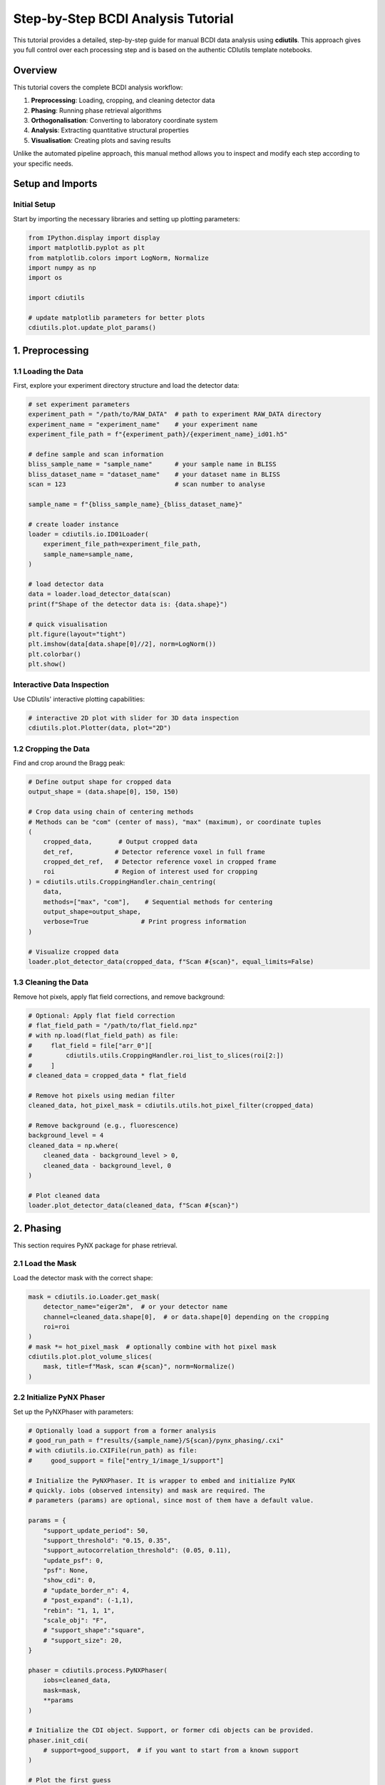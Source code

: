 Step-by-Step BCDI Analysis Tutorial
===================================

This tutorial provides a detailed, step-by-step guide for manual BCDI data analysis using **cdiutils**. This approach gives you full control over each processing step and is based on the authentic CDIutils template notebooks.

Overview
--------

This tutorial covers the complete BCDI analysis workflow:

1. **Preprocessing**: Loading, cropping, and cleaning detector data
2. **Phasing**: Running phase retrieval algorithms
3. **Orthogonalisation**: Converting to laboratory coordinate system
4. **Analysis**: Extracting quantitative structural properties
5. **Visualisation**: Creating plots and saving results

Unlike the automated pipeline approach, this manual method allows you to inspect and modify each step according to your specific needs.

Setup and Imports
-----------------

Initial Setup
^^^^^^^^^^^^^

Start by importing the necessary libraries and setting up plotting parameters:

.. code-block:: python

    from IPython.display import display
    import matplotlib.pyplot as plt
    from matplotlib.colors import LogNorm, Normalize
    import numpy as np
    import os
    
    import cdiutils
    
    # update matplotlib parameters for better plots
    cdiutils.plot.update_plot_params()

1. Preprocessing
----------------

1.1 Loading the Data
^^^^^^^^^^^^^^^^^^^^

First, explore your experiment directory structure and load the detector data:

.. code-block:: python

    # set experiment parameters
    experiment_path = "/path/to/RAW_DATA"  # path to experiment RAW_DATA directory
    experiment_name = "experiment_name"    # your experiment name
    experiment_file_path = f"{experiment_path}/{experiment_name}_id01.h5"
    
    # define sample and scan information
    bliss_sample_name = "sample_name"      # your sample name in BLISS
    bliss_dataset_name = "dataset_name"    # your dataset name in BLISS
    scan = 123                             # scan number to analyse
    
    sample_name = f"{bliss_sample_name}_{bliss_dataset_name}"
    
    # create loader instance
    loader = cdiutils.io.ID01Loader(
        experiment_file_path=experiment_file_path,
        sample_name=sample_name,
    )
    
    # load detector data
    data = loader.load_detector_data(scan)
    print(f"Shape of the detector data is: {data.shape}")
    
    # quick visualisation
    plt.figure(layout="tight")
    plt.imshow(data[data.shape[0]//2], norm=LogNorm())
    plt.colorbar()
    plt.show()

Interactive Data Inspection
^^^^^^^^^^^^^^^^^^^^^^^^^^^

Use CDIutils' interactive plotting capabilities:

.. code-block:: python

    # interactive 2D plot with slider for 3D data inspection
    cdiutils.plot.Plotter(data, plot="2D")

1.2 Cropping the Data
^^^^^^^^^^^^^^^^^^^^^

Find and crop around the Bragg peak:

.. code-block:: python

    # Define output shape for cropped data
    output_shape = (data.shape[0], 150, 150)
    
    # Crop data using chain of centering methods
    # Methods can be "com" (center of mass), "max" (maximum), or coordinate tuples
    (
        cropped_data,       # Output cropped data
        det_ref,           # Detector reference voxel in full frame
        cropped_det_ref,   # Detector reference voxel in cropped frame
        roi                # Region of interest used for cropping
    ) = cdiutils.utils.CroppingHandler.chain_centring(
        data,
        methods=["max", "com"],    # Sequential methods for centering
        output_shape=output_shape,
        verbose=True              # Print progress information
    )
    
    # Visualize cropped data
    loader.plot_detector_data(cropped_data, f"Scan #{scan}", equal_limits=False)

1.3 Cleaning the Data
^^^^^^^^^^^^^^^^^^^^^

Remove hot pixels, apply flat field corrections, and remove background:

.. code-block:: python

    # Optional: Apply flat field correction
    # flat_field_path = "/path/to/flat_field.npz"
    # with np.load(flat_field_path) as file:
    #     flat_field = file["arr_0"][
    #         cdiutils.utils.CroppingHandler.roi_list_to_slices(roi[2:])
    #     ]
    # cleaned_data = cropped_data * flat_field
    
    # Remove hot pixels using median filter
    cleaned_data, hot_pixel_mask = cdiutils.utils.hot_pixel_filter(cropped_data)
    
    # Remove background (e.g., fluorescence)
    background_level = 4
    cleaned_data = np.where(
        cleaned_data - background_level > 0,
        cleaned_data - background_level, 0
    )
    
    # Plot cleaned data
    loader.plot_detector_data(cleaned_data, f"Scan #{scan}")

2. Phasing
----------

This section requires PyNX package for phase retrieval.

2.1 Load the Mask
^^^^^^^^^^^^^^^^^

Load the detector mask with the correct shape:

.. code-block:: python

    mask = cdiutils.io.Loader.get_mask(
        detector_name="eiger2m",  # or your detector name
        channel=cleaned_data.shape[0],  # or data.shape[0] depending on the cropping
        roi=roi
    )
    # mask *= hot_pixel_mask  # optionally combine with hot pixel mask
    cdiutils.plot.plot_volume_slices(
        mask, title=f"Mask, scan #{scan}", norm=Normalize()
    )

2.2 Initialize PyNX Phaser
^^^^^^^^^^^^^^^^^^^^^^^^^^

Set up the PyNXPhaser with parameters:

.. code-block:: python

    # Optionally load a support from a former analysis
    # good_run_path = f"results/{sample_name}/S{scan}/pynx_phasing/.cxi"
    # with cdiutils.io.CXIFile(run_path) as file:
    #     good_support = file["entry_1/image_1/support"]
    
    # Initialize the PyNXPhaser. It is wrapper to embed and initialize PyNX
    # quickly. iobs (observed intensity) and mask are required. The
    # parameters (params) are optional, since most of them have a default value.
    
    params = {
        "support_update_period": 50,
        "support_threshold": "0.15, 0.35",
        "support_autocorrelation_threshold": (0.05, 0.11),
        "update_psf": 0,
        "psf": None,
        "show_cdi": 0,
        # "update_border_n": 4,
        # "post_expand": (-1,1),
        "rebin": "1, 1, 1",
        "scale_obj": "F",
        # "support_shape":"square",
        # "support_size": 20,
    }
    
    phaser = cdiutils.process.PyNXPhaser(
        iobs=cleaned_data,
        mask=mask,
        **params
    )
    
    # Initialize the CDI object. Support, or former cdi objects can be provided.
    phaser.init_cdi(
        # support=good_support,  # if you want to start from a known support
    )
    
    # Plot the first guess
    phaser.plot_cdi(phaser.cdi)

2.3 Running Phase Retrieval
^^^^^^^^^^^^^^^^^^^^^^^^^^^

Execute the phase retrieval algorithm:

.. code-block:: python

    # Define the recipe you'd like to run
    recipe = "HIO**400, RAAR**500, ER**200"
    phaser.run_multiple_instances(run_nb=5, recipe=recipe)
    
    # Alternative: The genetic phasing requires smaller recipes
    # recipe = "HIO**50, RAAR**60, ER**40"
    # phaser.genetic_phasing(
    #     run_nb=5, genetic_pass_nb=10,
    #     recipe=recipe, selection_method="mean_to_max"
    # )
    
    # Plot the final results
    for i, cdi in enumerate(phaser.cdi_list):
        phaser.plot_cdi(cdi, title=f"Run {i+1:04d}")

2.4 Phasing Results Analysis
^^^^^^^^^^^^^^^^^^^^^^^^^^^^

Analyze the phase retrieval results:

.. code-block:: python

    analyser = cdiutils.process.PhasingResultAnalyser(cdi_results=phaser.cdi_list)
    
    analyser.analyse_phasing_results(
        sorting_criterion="mean_to_max"
        # plot_phasing_results=False,  # Defaults to True
        # plot_phase=True,  # Defaults to False
    )

2.5 Select Best Candidates and Mode Decomposition
^^^^^^^^^^^^^^^^^^^^^^^^^^^^^^^^^^^^^^^^^^^^^^^^^

Select the best reconstructions and perform mode decomposition:

.. code-block:: python

    analyser.select_best_candidates(
        # best_runs=[2, 5]  # manually select runs
        nb_of_best_sorted_runs=3,  # or automatically select best 3
    )
    print(f"The best candidates selected are: {analyser.best_candidates}.")
    
    modes, mode_weight = analyser.mode_decomposition()
    mode = modes[0]  # Select the first mode

2.6 Check Amplitude Distribution
^^^^^^^^^^^^^^^^^^^^^^^^^^^^^^^^

Analyze the amplitude distribution to find the appropriate isosurface:

.. code-block:: python

    isosurface, _ = cdiutils.analysis.find_isosurface(np.abs(mode), plot=True)
    
    # Define support array and calculate oversampling ratio
    # isosurface = 0.45  # or define manually if not happy with the estimate
    support = cdiutils.utils.make_support(np.abs(mode), isosurface=isosurface)
    
    ratios = cdiutils.utils.get_oversampling_ratios(support)
    print(
        "[INFO] The oversampling ratios in each direction are "
        + ", ".join([f"axis{i}: {ratios[i]:.1f}" for i in range(len(ratios))])
        + ".\nIf low-strain crystal, you can set PyNX 'rebin' parameter to "
        + "(" + ", ".join([f"{r//2}" for r in ratios]) + ")"
    )

2.7 Plot Final Reconstruction
^^^^^^^^^^^^^^^^^^^^^^^^^^^^^

Visualize the amplitude and phase of the final object:

.. code-block:: python

    figure, axes = plt.subplots(2, 3, layout="tight", figsize=(6, 4))
    
    slices = cdiutils.utils.get_centred_slices(mode.shape)
    for i in range(3):
        amp_img = axes[0, i].imshow(np.abs(mode)[slices[i]])
        phase_img = axes[1, i].imshow(
            np.angle(mode)[slices[i]], cmap="cet_CET_C9s_r"
        )
    
        for ax in (axes[0, i], axes[1, i]):
            cdiutils.plot.add_colorbar(ax, ax.images[0])
            limits = cdiutils.plot.x_y_lim_from_support(support[slices[i]])
            ax.set_xlim(limits[0])
            ax.set_ylim(limits[1])

3. Orthogonalisation
--------------------

Transform from the detector frame to the XU/CXI frame.

3.1 Load Motor Positions and Energy
^^^^^^^^^^^^^^^^^^^^^^^^^^^^^^^^^^^

Load the motor positions and beam energy:

.. code-block:: python

    angles = loader.load_motor_positions(scan, roi=roi)
    energy = loader.load_energy(scan)  # or define it manually

3.2 Load Detector Calibration Parameters
^^^^^^^^^^^^^^^^^^^^^^^^^^^^^^^^^^^^^^^^

Get the detector calibration parameters:

.. code-block:: python

    det_calib_params = loader.load_det_calib_params(scan)  # depends on the beamline
    
    # Or fill the detector calibration parameters manually
    # det_calib_params = {
    #     "cch1": ,  # direct beam position vertical,
    #     "cch2": ,  # horizontal
    #     "pwidth1": 5.5e-05,  # detector pixel size in m, eiger: 7.5e-5, maxipix: 5.5e-5
    #     "pwidth2": 5.5e-05,  # detector pixel size in m
    #     "distance": ,  # sample to detector distance in m
    #     "tiltazimuth": .0,
    #     "tilt": .0,
    #     "detrot": .0,
    #     "outerangle_offset": .0
    # }

3.3 Define Geometry and Initialize Space Converter
^^^^^^^^^^^^^^^^^^^^^^^^^^^^^^^^^^^^^^^^^^^^^^^^^^

Set up the experimental geometry:

.. code-block:: python

    # Load the appropriate geometry
    geometry = cdiutils.Geometry.from_setup("ID01")
    
    # Initialize the space converter
    converter = cdiutils.SpaceConverter(
        geometry,
        det_calib_params,
        energy=energy,
        roi=roi[2:]
    )
    
    # The Q space area is initialized only for the selected roi used
    # before cropping the data
    converter.init_q_space(**angles)

3.4 Check Q-space Gridding
^^^^^^^^^^^^^^^^^^^^^^^^^^

Verify the Q-space gridding has worked properly:

.. code-block:: python

    # What Bragg reflection did you measure?
    hkl = [1, 1, 1]
    
    # cropped_det_ref is the pixel reference chosen at the beginning
    # It is the very centre of the cropped data
    q_lab_ref = converter.index_det_to_q_lab(cropped_det_ref)
    dspacing_ref = converter.dspacing(q_lab_ref)
    lattice_parameter_ref = converter.lattice_parameter(q_lab_ref, hkl)
    print(
        f"The d-spacing and 'effective' lattice parameter are respectively "
        f"{dspacing_ref:.4f} and {lattice_parameter_ref:.4f} angstroms.\n"
        "Is that what you expect?! -> If not, the detector calibration might "
        "be wrong."
    )

3.5 Initialize Interpolators and Orthogonalize
^^^^^^^^^^^^^^^^^^^^^^^^^^^^^^^^^^^^^^^^^^^^^^

Set up interpolators and perform orthogonalization:

.. code-block:: python

    # Initialize the interpolators in both reciprocal and direct spaces
    converter.init_interpolator(space="both", verbose=True)
    
    # This is the orthogonalized intensity
    ortho_intensity = converter.orthogonalise_to_q_lab(cleaned_data)
    
    # This is the regular Q-space grid
    qx, qy, qz = converter.get_q_lab_regular_grid()
    
    # Plot the intensity in the orthogonal Q-space
    q_spacing = [np.mean(np.diff(q)) for q in (qx, qy, qz)]
    q_centre = (qx.mean(), qy.mean(), qz.mean())
    
    figure, axes = cdiutils.plot.slice.plot_volume_slices(
        ortho_intensity,
        voxel_size=q_spacing,
        data_centre=q_centre,
        title="Orthogonalized intensity in the Q-lab frame",
        norm=LogNorm(),
        convention="xu",
        show=False
    )
    cdiutils.plot.add_labels(axes, space="rcp", convention="xu")
    display(figure)

3.6 Orthogonalization in Direct Space
^^^^^^^^^^^^^^^^^^^^^^^^^^^^^^^^^^^^^

Convert to direct laboratory coordinates:

.. code-block:: python

    # The voxel size can be changed here (must be a float, tuple, list, or np.ndarray in nm)
    # If not specified, the previously determined voxel size will be used
    voxel_size = converter.direct_lab_voxel_size
    voxel_size = 20  # or define it manually
    
    ortho_obj = converter.orthogonalise_to_direct_lab(mode, voxel_size)
    voxel_size = converter.direct_lab_voxel_size
    print(f"The target voxel size is: {voxel_size} nm.")
    
    # Find isosurface for the orthogonalized object
    isosurface, _ = cdiutils.analysis.find_isosurface(np.abs(ortho_obj), plot=True)
    
    # Create support
    # isosurface = 0.3  # Choose the isosurface value if not happy with the estimated one
    ortho_support = cdiutils.utils.make_support(np.abs(ortho_obj), isosurface)

3.7 Plot Orthogonalized Results
^^^^^^^^^^^^^^^^^^^^^^^^^^^^^^^

Visualize the orthogonalized amplitude and phase:

.. code-block:: python

    figures = {}
    axes = {}
    
    figures["amp"], axes["amp"] = cdiutils.plot.plot_volume_slices(
        np.abs(ortho_obj),
        support=ortho_support,
        voxel_size=voxel_size,
        data_centre=(0, 0, 0),
        convention="xu",
        title="Amplitude",
        show=False
    )
    cdiutils.plot.add_labels(axes["amp"], space="direct", convention="xu")
    
    figures["phase"], axes["phase"] = cdiutils.plot.plot_volume_slices(
        np.angle(ortho_obj) * ortho_support,
        support=ortho_support,
        data_centre=(0, 0, 0),
        voxel_size=voxel_size,
        cmap="cet_CET_C9s_r",
        convention="xu",
        vmin=-np.pi,
        vmax=np.pi,
        title="Phase (rad)",
        show=False
    )
    cdiutils.plot.add_labels(axes["phase"], space="direct", convention="xu")
    
    display(figures["amp"], figures["phase"])

3.8 Convention Conversion
^^^^^^^^^^^^^^^^^^^^^^^^^

Convert from XU to CXI convention:

.. code-block:: python

    # Convert from XU convention to CXI convention
    cxi_ortho_obj = geometry.swap_convention(ortho_obj)
    cxi_ortho_support = geometry.swap_convention(ortho_support)
    cxi_voxel_size = geometry.swap_convention(voxel_size)

4. Extracting Quantitative Properties
-------------------------------------

Use the PostProcessor class to extract structural properties.

4.1 Apply Optional Processing
^^^^^^^^^^^^^^^^^^^^^^^^^^^^^

Optionally flip and/or apodize the reconstruction:

.. code-block:: python

    # Optionally flip reconstruction if you have the complex conjugate solution
    # cxi_ortho_obj = cdiutils.process.PostProcessor.flip_reconstruction(cxi_ortho_obj)
    
    # Apodize to avoid high-frequency artifacts
    cxi_ortho_obj = cdiutils.process.PostProcessor.apodize(cxi_ortho_obj, "blackman")

4.2 Extract Structural Properties
^^^^^^^^^^^^^^^^^^^^^^^^^^^^^^^^^

Get all structural properties using the PostProcessor:

.. code-block:: python

    struct_props = cdiutils.process.PostProcessor.get_structural_properties(
        cxi_ortho_obj,
        isosurface=0.4,
        g_vector=geometry.swap_convention(q_lab_ref),
        hkl=hkl,
        voxel_size=cxi_voxel_size,
        handle_defects=False  # this is whether you expect a defect
    )
    
    for prop, value in struct_props.items():
        print(f"{prop}: ", end="")
        if isinstance(value, (np.ndarray)) and value.ndim > 1:
            print(f"3D array of shape: {value.shape}")
        elif isinstance(value, (list, tuple)):
            if isinstance(value[0], np.ndarray):
                print(f"tuple or list of length = {len(value)}")
            else:
                print(value)
        else:
            print(value)

5. Plotting and Visualization
-----------------------------

5.1 Summary Plot
^^^^^^^^^^^^^^^^

Create a comprehensive summary figure:

.. code-block:: python

    to_plot = {
        k: struct_props[k]
        for k in [
            "amplitude", "phase", "displacement", "het_strain", "lattice_parameter"
        ]
    }
    
    table_info = {
        "Isosurface": isosurface,
        "Averaged Lat. Par. (Å)": np.nanmean(struct_props["lattice_parameter"]),
        "Averaged d-spacing (Å)": np.nanmean(struct_props["dspacing"])
    }
    
    summary_fig = cdiutils.pipeline.PipelinePlotter.summary_plot(
        title=f"Summary figure, Scan #{scan}",
        support=struct_props["support"],
        table_info=table_info,
        voxel_size=cxi_voxel_size,
        **to_plot
    )

5.2 3D Strain Visualization
^^^^^^^^^^^^^^^^^^^^^^^^^^^

Create 3D surface projections of the strain:

.. code-block:: python

    fig = cdiutils.plot.volume.plot_3d_surface_projections(
        data=struct_props["het_strain"],
        support=struct_props["support"],
        voxel_size=cxi_voxel_size,
        cmap="cet_CET_D13",
        vmin=-np.nanmax(np.abs(struct_props["het_strain"])),
        vmax=np.nanmax(np.abs(struct_props["het_strain"])),
        cbar_title=r"Strain (%)",
        title=f"3D views of the strain, Scan #{scan}"
    )

5.3 Individual Property Plots
^^^^^^^^^^^^^^^^^^^^^^^^^^^^^

Plot individual structural properties:

.. code-block:: python

    _, _, plot_configs = cdiutils.plot.set_plot_configs()
    figures = {}
    axes = {}
    
    for prop in (
            "amplitude", "support", "phase",
            "displacement", "het_strain", "dspacing"
    ):
        figures[prop], axes[prop] = cdiutils.plot.slice.plot_volume_slices(
            struct_props[prop]*cdiutils.utils.zero_to_nan(struct_props["support"]),
            support=struct_props["support"],
            voxel_size=cxi_voxel_size,
            data_centre=(0, 0, 0),
            vmin=plot_configs[prop]["vmin"],
            vmax=plot_configs[prop]["vmax"],
            cmap=plot_configs[prop]["cmap"],
            title=prop,
            show=False
        )
        cdiutils.plot.add_labels(axes[prop])
        display(figures[prop])

6. Saving Results
-----------------

6.1 Create Output Directory
^^^^^^^^^^^^^^^^^^^^^^^^^^^

Set up the directory for saving results:

.. code-block:: python

    # Provide the path of the directory you want to save the data in
    dump_dir = f"results/{sample_name}/S{scan}_step_by_step/"
    
    if os.path.isdir(dump_dir):
        print(
            "[INFO] Dump directory already exists, results will be saved in\n",
            dump_dir
        )
    else:
        print(f"[INFO] Creating the dump directory at: {dump_dir}")
        os.makedirs(dump_dir, exist_ok=True)

6.2 Save as NPZ Format
^^^^^^^^^^^^^^^^^^^^^^

Save the structural properties and metadata:

.. code-block:: python

    # Select the data you want to save
    to_save = {
        "isosurface": isosurface,
        "q_lab_reference": q_lab_ref,
        "dspacing_reference": dspacing_ref,
        "lattice_parameter_reference": lattice_parameter_ref
    }
    
    to_save.update(struct_props)
    
    # Save as .npz file
    np.savez(f"{dump_dir}/S{scan}_structural_properties.npz", **to_save)

6.3 Save as VTI Format for 3D Visualization
^^^^^^^^^^^^^^^^^^^^^^^^^^^^^^^^^^^^^^^^^^^

Save in VTI format for 3D visualization software:

.. code-block:: python

    # Save as .vti file
    # This is for 3D visualization, so we do not need to save everything
    to_save_as_vti = {
        k: struct_props[k]
        for k in [
            "amplitude", "support", "phase", "displacement", "het_strain",
            "het_strain_from_dspacing", "lattice_parameter", "dspacing"
        ]
    }
    
    # Avoid nan values as they will mess up the visualization
    # Therefore, nan values are replaced by average value of the quantity
    for k in (
        "het_strain", "het_strain_from_dspacing", "dspacing",
        "lattice_parameter", "displacement"
    ):
        to_save_as_vti[k] = np.where(
            np.isnan(to_save_as_vti[k]),
            np.nanmean(to_save_as_vti[k]),
            to_save_as_vti[k]
        )
    
    cdiutils.io.save_as_vti(
        f"{dump_dir}/S{scan}_structural_properties.vti",
        voxel_size=voxel_size,
        cxi_convention=True,
        **to_save_as_vti
    )
    
    print("\n[INFO] data saved.")

Summary
-------

This step-by-step approach provides complete control over the BCDI analysis workflow. Key advantages include:

- **Flexibility**: Modify each step according to your data characteristics
- **Transparency**: Understand exactly what processing is applied
- **Debugging**: Easy to identify and fix issues at specific steps
- **Customization**: Add custom processing steps as needed

The manual approach is particularly useful for:

- Testing new processing methods
- Handling unusual or problematic data
- Research and development work
- Learning the BCDI analysis process

For routine processing of similar datasets, consider using the automated :doc:`pipeline_tutorial` approach instead.

Next Steps
----------

- Try the automated :doc:`pipeline_tutorial` for streamlined processing
- Learn about :doc:`detector_calibration_tutorial` for geometry optimization
- Explore the examples in ``examples/`` directory
- Check template notebooks in ``src/cdiutils/templates/`` for working code
